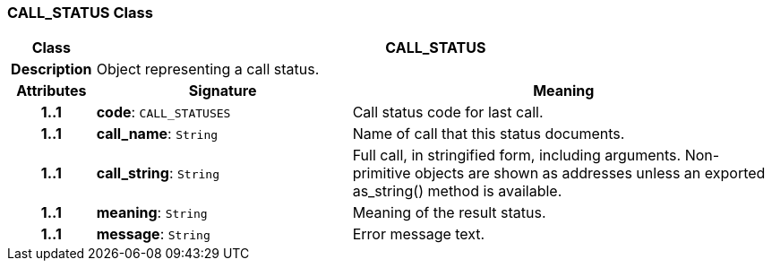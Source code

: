 === CALL_STATUS Class

[cols="^1,3,5"]
|===
h|*Class*
2+^h|*CALL_STATUS*

h|*Description*
2+a|Object representing a call status.

h|*Attributes*
^h|*Signature*
^h|*Meaning*

h|*1..1*
|*code*: `CALL_STATUSES`
a|Call status code for last call.

h|*1..1*
|*call_name*: `String`
a|Name of call that this status documents.

h|*1..1*
|*call_string*: `String`
a|Full call, in stringified form, including arguments. Non-primitive objects are shown as addresses unless an exported as_string() method is available.

h|*1..1*
|*meaning*: `String`
a|Meaning of the result status.

h|*1..1*
|*message*: `String`
a|Error message text.
|===
